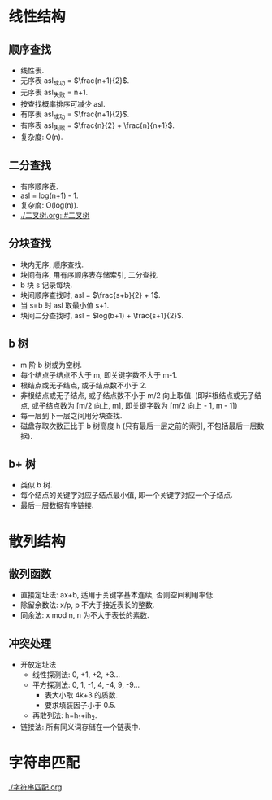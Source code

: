 * 线性结构
** 顺序查找
   - 线性表.
   - 无序表 asl_成功 = $\frac{n+1}{2}$.
   - 无序表 asl_失败 = n+1.
   - 按查找概率排序可减少 asl.
   - 有序表 asl_成功 = $\frac{n+1}{2}$.
   - 有序表 asl_失败 = $\frac{n}{2} + \frac{n}{n+1}$.
   - 复杂度: O(n).
** 二分查找
   - 有序顺序表.
   - asl = log(n+1) - 1.
   - 复杂度: O(log(n)).
   - [[./二叉树.org::#二叉树]]
** 分块查找
   - 块内无序, 顺序查找.
   - 块间有序, 用有序顺序表存储索引, 二分查找.
   - b 块 s 记录每块.
   - 块间顺序查找时, asl = $\frac{s+b}{2} + 1$.
   - 当 s=b 时 asl 取最小值 s+1.
   - 块间二分查找时, asl = $log(b+1) + \frac{s+1}{2}$.
** b 树
   - m 阶 b 树或为空树.
   - 每个结点子结点不大于 m, 即关键字数不大于 m-1.
   - 根结点或无子结点, 或子结点数不小于 2.
   - 非根结点或无子结点, 或子结点数不小于 m/2 向上取值. (即非根结点或无子结点, 或子结点数为 [m/2 向上, m], 即关键字数为 [m/2 向上 - 1, m - 1])
   - 每一层到下一层之间用分块查找.
   - 磁盘存取次数正比于 b 树高度 h (只有最后一层之前的索引, 不包括最后一层数据).
** b+ 树
   - 类似 b 树.
   - 每个结点的关键字对应子结点最小值, 即一个关键字对应一个子结点.
   - 最后一层数据有序链接.
* 散列结构
** 散列函数
   - 直接定址法: ax+b, 适用于关键字基本连续, 否则空间利用率低.
   - 除留余数法: x/p, p 不大于接近表长的整数.
   - 同余法: x mod n, n 为不大于表长的素数.
** 冲突处理
   - 开放定址法
     - 线性探测法: 0, +1, +2, +3...
     - 平方探测法: 0, 1, -1, 4, -4, 9, -9...
       - 表大小取 4k+3 的质数.
       - 要求填装因子小于 0.5.
     - 再散列法: h=h_1+ih_2.
   - 链接法: 所有同义词存储在一个链表中.
* 字符串匹配
  [[./字符串匹配.org]]
